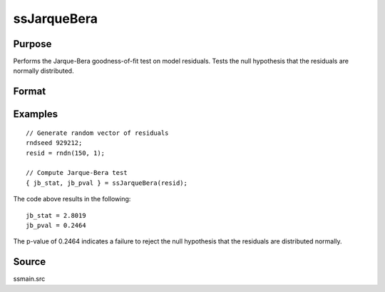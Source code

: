 
ssJarqueBera
==============================================

Purpose
----------------

Performs the Jarque-Bera goodness-of-fit test on model residuals. Tests the null hypothesis that the residuals are normally distributed.

Format
----------------
.. function:: { jb_stat, jb_pval } = ssJarqueBera(resid [, skew, kurtosis])

    :param resid: Model residuals.
    :type resid: Vector

    :param skew: Optional argument, skewness of residuals. If not provided, the skewness is computed.
    :type skew: Scalar

    :param kurtosis: Optional argument, kurtosis of residuals. If not provided, the kurtosis is computed.
    :type kurtosis: Scalar

    :return jb_stat: The Jarque-Bera test statistic for goodness-of-fit.
    :rtype jb_stat: Scalar

    :return jb_pval: The p-value for the returned Jarque-Bera test statistic for goodness-of-fit.
    :rtype jb_pval: Scalar

Examples
----------------

::

  // Generate random vector of residuals
  rndseed 929212;
  resid = rndn(150, 1);

  // Compute Jarque-Bera test
  { jb_stat, jb_pval } = ssJarqueBera(resid);

The code above results in the following:

::

  jb_stat = 2.8019
  jb_pval = 0.2464

The p-value of 0.2464 indicates a failure to reject the null hypothesis that the residuals are distributed normally.

Source
------

ssmain.src

.. seealso:: Functions :func:`ssHeteroskedasticityTest`, :func:`ssSkewness`, :func:`ssKurtosis`, :func:`ssLjungBox`
